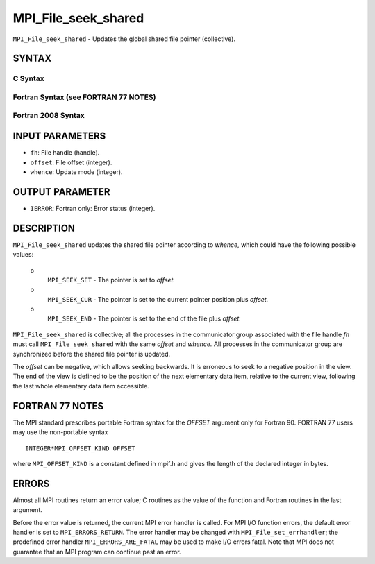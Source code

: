 MPI_File_seek_shared
~~~~~~~~~~~~~~~~~~~~

``MPI_File_seek_shared`` - Updates the global shared file pointer
(collective).

SYNTAX
======


C Syntax
--------

.. code-block:: c
   :linenos:

   #include <mpi.h>
   int MPI_File_seek_shared(MPI_File fh, MPI_Offset offset,
   	int whence)

Fortran Syntax (see FORTRAN 77 NOTES)
-------------------------------------

.. code-block:: fortran
   :linenos:

   USE MPI
   ! or the older form: INCLUDE 'mpif.h'
   MPI_FILE_SEEK_SHARED(FH, OFFSET, WHENCE, IERROR)
   	INTEGER	FH, WHENCE, IERROR
   	INTEGER(KIND=MPI_OFFSET_KIND)	OFFSET

Fortran 2008 Syntax
-------------------

.. code-block:: fortran
   :linenos:

   USE mpi_f08
   MPI_File_seek_shared(fh, offset, whence, ierror)
   	TYPE(MPI_File), INTENT(IN) :: fh
   	INTEGER(KIND=MPI_OFFSET_KIND), INTENT(IN) :: offset
   	INTEGER, INTENT(IN) :: whence
   	INTEGER, OPTIONAL, INTENT(OUT) :: ierror

INPUT PARAMETERS
================

* ``fh``: File handle (handle). 

* ``offset``: File offset (integer). 

* ``whence``: Update mode (integer). 

OUTPUT PARAMETER
================

* ``IERROR``: Fortran only: Error status (integer). 

DESCRIPTION
===========

``MPI_File_seek_shared`` updates the shared file pointer according to
*whence,* which could have the following possible values:

 o
   ``MPI_SEEK_SET`` - The pointer is set to *offset.*

 o
   ``MPI_SEEK_CUR`` - The pointer is set to the current pointer position
   plus *offset.*

 o
   ``MPI_SEEK_END`` - The pointer is set to the end of the file plus
   *offset.*

``MPI_File_seek_shared`` is collective; all the processes in the
communicator group associated with the file handle *fh* must call
``MPI_File_seek_shared`` with the same *offset* and *whence.* All processes
in the communicator group are synchronized before the shared file
pointer is updated.

The *offset* can be negative, which allows seeking backwards. It is
erroneous to seek to a negative position in the view. The end of the
view is defined to be the position of the next elementary data item,
relative to the current view, following the last whole elementary data
item accessible.

FORTRAN 77 NOTES
================

The MPI standard prescribes portable Fortran syntax for the *OFFSET*
argument only for Fortran 90. FORTRAN 77 users may use the non-portable
syntax

::

        INTEGER*MPI_OFFSET_KIND OFFSET

where ``MPI_OFFSET_KIND`` is a constant defined in mpif.h and gives the
length of the declared integer in bytes.

ERRORS
======

Almost all MPI routines return an error value; C routines as the value
of the function and Fortran routines in the last argument.

Before the error value is returned, the current MPI error handler is
called. For MPI I/O function errors, the default error handler is set to
``MPI_ERRORS_RETURN``. The error handler may be changed with
``MPI_File_set_errhandler``; the predefined error handler
``MPI_ERRORS_ARE_FATAL`` may be used to make I/O errors fatal. Note that MPI
does not guarantee that an MPI program can continue past an error.
